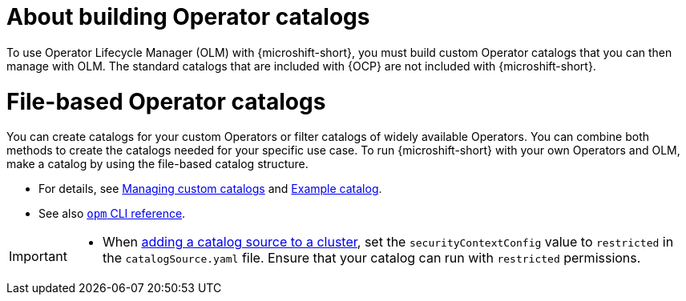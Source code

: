 //Module included in the following assemblies:
//
// * microshift_running_apps/microshift_operators/microshift-operators-olm.adoc

:_mod-docs-content-type: CONCEPT
[id="microshift-options-building-operator-catalogs_{context}"]
= About building Operator catalogs

To use Operator Lifecycle Manager (OLM) with {microshift-short}, you must build custom Operator catalogs that you can then manage with OLM. The standard catalogs that are included with {OCP} are not included with {microshift-short}.

[id="microshift-file-based-olm-catalogs_{context}"]
= File-based Operator catalogs
You can create catalogs for your custom Operators or filter catalogs of widely available Operators. You can combine both methods to create the catalogs needed for your specific use case. To run {microshift-short} with your own Operators and OLM, make a catalog by using the file-based catalog structure.

* For details, see link:https://docs.openshift.com/container-platform/4.14/operators/admin/olm-managing-custom-catalogs.html#olm-creating-fb-catalog-image_olm-managing-custom-catalogs[Managing custom catalogs] and link:https://access.redhat.com/documentation/en-us/openshift_container_platform/{ocp-version}/html/operators/understanding-operators#olm-fb-catalogs-example_olm-packaging-format[Example catalog].

* See also link:https://access.redhat.com/documentation/en-us/openshift_container_platform/{ocp-version}/html/cli_tools/opm-cli[`opm` CLI reference].

[IMPORTANT]
====
* When link:https://access.redhat.com/documentation/en-us/openshift_container_platform/{ocp-version}/html/operators/administrator-tasks#olm-creating-catalog-from-index_olm-restricted-networks[adding a catalog source to a cluster], set the `securityContextConfig` value to `restricted` in the `catalogSource.yaml` file. Ensure that your catalog can run with `restricted` permissions.
====